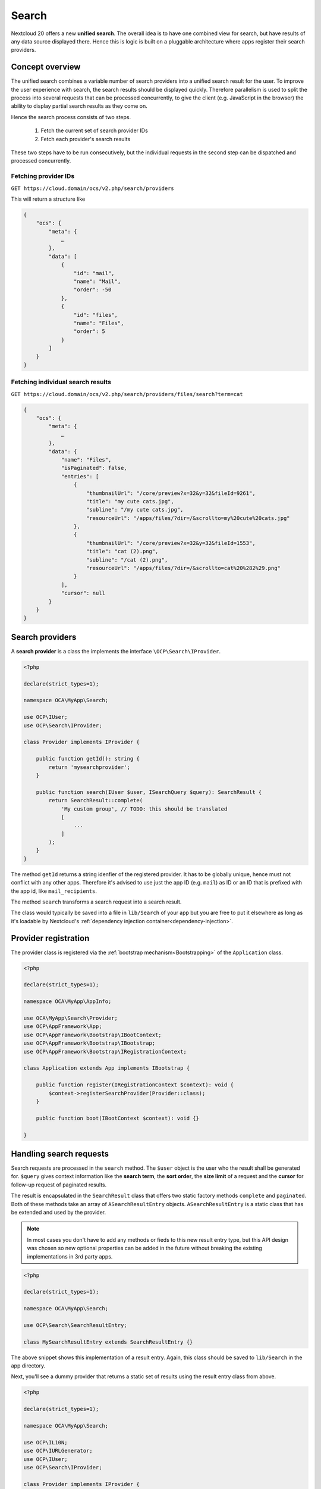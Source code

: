 ======
Search
======

Nextcloud 20 offers a new **unified search**. The overall idea is to have one combined view for search, but have results of any data source displayed there. Hence this is logic is built on a pluggable architecture where apps register their search providers.

Concept overview
----------------

The unified search combines a variable number of search providers into a unified search result for the user. To improve the user experience with search, the search results should be displayed quickly. Therefore parallelism is used to split the process into several requests that can be processed concurrently, to give the client (e.g. JavaScript in the browser) the ability to display partial search results as they come on.

Hence the search process consists of two steps.

 1. Fetch the current set of search provider IDs
 2. Fetch each provider's search results

These two steps have to be run consecutively, but the individual requests in the second step can be dispatched and processed concurrently.

Fetching provider IDs
^^^^^^^^^^^^^^^^^^^^^

``GET https://cloud.domain/ocs/v2.php/search/providers``

This will return a structure like

.. code-block:: json

    {
        "ocs": {
            "meta": {
                …
            },
            "data": [
                {
                    "id": "mail",
                    "name": "Mail",
                    "order": -50
                },
                {
                    "id": "files",
                    "name": "Files",
                    "order": 5
                }
            ]
        }
    }

Fetching individual search results
^^^^^^^^^^^^^^^^^^^^^^^^^^^^^^^^^^

``GET https://cloud.domain/ocs/v2.php/search/providers/files/search?term=cat``

.. code-block:: json

    {
        "ocs": {
            "meta": {
                …
            },
            "data": {
                "name": "Files",
                "isPaginated": false,
                "entries": [
                    {
                        "thumbnailUrl": "/core/preview?x=32&y=32&fileId=9261",
                        "title": "my cute cats.jpg",
                        "subline": "/my cute cats.jpg",
                        "resourceUrl": "/apps/files/?dir=/&scrollto=my%20cute%20cats.jpg"
                    },
                    {
                        "thumbnailUrl": "/core/preview?x=32&y=32&fileId=1553",
                        "title": "cat (2).png",
                        "subline": "/cat (2).png",
                        "resourceUrl": "/apps/files/?dir=/&scrollto=cat%20%282%29.png"
                    }
                ],
                "cursor": null
            }
        }
    }

Search providers
----------------

A **search provider** is a class the implements the interface ``\OCP\Search\IProvider``.

.. code-block:: php

    <?php

    declare(strict_types=1);

    namespace OCA\MyApp\Search;

    use OCP\IUser;
    use OCP\Search\IProvider;

    class Provider implements IProvider {

        public function getId(): string {
            return 'mysearchprovider';
        }

        public function search(IUser $user, ISearchQuery $query): SearchResult {
            return SearchResult::complete(
                'My custom group', // TODO: this should be translated
                [
                    ...
                ]
            );
        }
    }

The method ``getId`` returns a string idenfier of the registered provider. It has to be globally unique, hence must not conflict with any other apps. Therefore it's advised to use just the app ID (e.g. ``mail``) as ID or an ID that is prefixed with the app id, like ``mail_recipients``.

The method ``search`` transforms a search request into a search result.

The class would typically be saved into a file in ``lib/Search`` of your app but you are free to put it elsewhere as long as it's loadable by Nextcloud's :ref:`dependency injection container<dependency-injection>`.

Provider registration
---------------------

The provider class is registered via the :ref:`bootstrap mechanism<Bootstrapping>` of the ``Application`` class.

.. code-block:: php


    <?php

    declare(strict_types=1);

    namespace OCA\MyApp\AppInfo;

    use OCA\MyApp\Search\Provider;
    use OCP\AppFramework\App;
    use OCP\AppFramework\Bootstrap\IBootContext;
    use OCP\AppFramework\Bootstrap\IBootstrap;
    use OCP\AppFramework\Bootstrap\IRegistrationContext;

    class Application extends App implements IBootstrap {

        public function register(IRegistrationContext $context): void {
            $context->registerSearchProvider(Provider::class);
        }

        public function boot(IBootContext $context): void {}

    }

Handling search requests
------------------------

Search requests are processed in the ``search`` method. The ``$user`` object is the user who the result shall be generated for. ``$query`` gives context information like the **search term**, the **sort order**, the **size limit** of a request and the **cursor** for follow-up request of paginated results.

The result is encapsulated in the ``SearchResult`` class that offers two static factory methods ``complete`` and ``paginated``. Both of these methods take an array of ``ASearchResultEntry`` objects. ``ASearchResultEntry`` is a static class that has be extended and used by the provider.

.. note:: In most cases you don't have to add any methods or fieds to this new result entry type, but this API design was chosen so new optional properties can be added in the future without breaking the existing implementations in 3rd party apps.

.. code-block:: php

    <?php

    declare(strict_types=1);

    namespace OCA\MyApp\Search;

    use OCP\Search\SearchResultEntry;

    class MySearchResultEntry extends SearchResultEntry {}


The above snippet shows this implementation of a result entry. Again, this class should be saved to ``lib/Search`` in the app directory.

Next, you'll see a dummy provider that returns a static set of results using the result entry class from above.

.. code-block:: php

    <?php

    declare(strict_types=1);

    namespace OCA\MyApp\Search;

    use OCP\IL10N;
    use OCP\IURLGenerator;
    use OCP\IUser;
    use OCP\Search\IProvider;

    class Provider implements IProvider {

        /** @var IL10N */
        private $l10n;

        /** @var IURLGenerator */
        private $urlGenerator;

        public function __construct(IL10N $l10n,
                                    IURLGenerator $urlGenerator) {
            $this->l10n = $l10n;
            $this->urlGenerator = $urlGenerator;
        }

        public function getId(): string {
            return 'mysearchprovider';
        }

        public function search(IUser $user, ISearchQuery $query): SearchResult {
            return SearchResult::complete(
                $this->l10n->t('My app'),
                [
                    new MySearchResultEntry(
                        $this->urlGenerator->linkToRoute(
                            'myapp.Preview.getPreviewByFileId',
                            [
                                'id' => 1
                            ]
                        ),
                        'Search result 1',
                        'This goes into the subline',
                        $this->urlGenerator->linkToRoute(
                            'myapp.view.index',
                            [
                                'id' => 1,
                            ]
                        )
                    )
                ]
            );
        }
    }

Each of the result result entries has

* A thumbnail or icon that is a (relative) URL
* A title, e.g. the name of a file
* A subline, e.g. the path to a file
* A resource URL that makes it possible to navigate to the details of this result

Apps **may** return the full result in ``search``, but in most cases the size of the result set can become too big to fit into one HTTP request and is complicated to display to the user, hence the set should be split into chunks – it should be **paginated**.

Pagination
^^^^^^^^^^

Paginated results work almost like complete results. The differences are that the ``SearchResult::paginated`` factory method is used to build the set and that you need a **cursor** for this.

There are two ways to use the **cursor**: offset-based pagination and cursor-based pagination.

For **offset-based pagination** you return ``$query->getLimit()`` results and specify this number as **cursor**. Any subsequent call where ``$query->getCursor()`` does not return ``null`` you take the value as **offset** for the next page. The following example shall demonstrate this use case.

.. code-block:: php

    <?php

    declare(strict_types=1);

    namespace OCA\MyApp\Search;

    use OCP\IL10N;
    use OCP\IURLGenerator;
    use OCP\IUser;
    use OCP\Search\IProvider;

    class Provider implements IProvider {

        /** @var IL10N */
        private $l10n;

        /** @var IURLGenerator */
        private $urlGenerator;

        public function __construct(IL10N $l10n,
                                    IURLGenerator $urlGenerator) {
            $this->l10n = $l10n;
            $this->urlGenerator = $urlGenerator;
        }

        public function getId(): string {
            return 'mysearchprovider';
        }

        public function search(IUser $user, ISearchQuery $query): SearchResult {
            $offset = ($query->getCursor() ?? 0);
            $limit = $query->getLimit();

            $data = []; // Fill this with $limit entries, where the first entry is row $offset

            return MySearchResultEntry::complete(
                $this->l10n->t('My app'),
                $data,
                $offset + $limit
            );
        }
    }

So the first call will get a cursor of ``null`` and a limit of, say, 20. So the first 20 rows are fetched. The next call will have a cursor of 20, so the 20st to 39th rows are fetched.

The downside of a offset-based pagination is that when the underlying data changes (new entries are inserted into or deleted from the database, files change), the offset might be out of sync from on request to its successor. Therefor, if possible, a true cursor-based pagination is preferable.

For a **cursor-based pagination** a app-specific property is used to know a reference to the last element of the previous search request. The presumption of this algorithm is that the result set is sorted by an attribute and this attribute is an ``int`` or ``string``. The attribute value of the last element in the result page determines the cursor for the next search request. Again, a small example shall demonstrate how this works.


.. code-block:: php

    <?php

    declare(strict_types=1);

    namespace OCA\MyApp\Search;

    use OCP\IL10N;
    use OCP\IURLGenerator;
    use OCP\IUser;
    use OCP\Search\IProvider;

    class Provider implements IProvider {

        /** @var IL10N */
        private $l10n;

        /** @var IURLGenerator */
        private $urlGenerator;

        public function __construct(IL10N $l10n,
                                    IURLGenerator $urlGenerator) {
            $this->l10n = $l10n;
            $this->urlGenerator = $urlGenerator;
        }

        public function getId(): string {
            return 'mysearchprovider';
        }

        public function search(IUser $user, ISearchQuery $query): SearchResult {
            $cursor = $query->getCursor();
            $limit = $query->getLimit();

            if ($cursor === null) {
                $data = []; // Fill this with $limit entries sorted ascending by created_at
            } else {
                $data = []; // Fill this with $limit entries sorted ascending by created_at that have a created_at > $cursor
            }
            $last = end($data);

            return MySearchResultEntry::complete(
                $this->l10n->t('My app'),
                $data,
                $last->getCreatedAt()
            );
        }
    }
